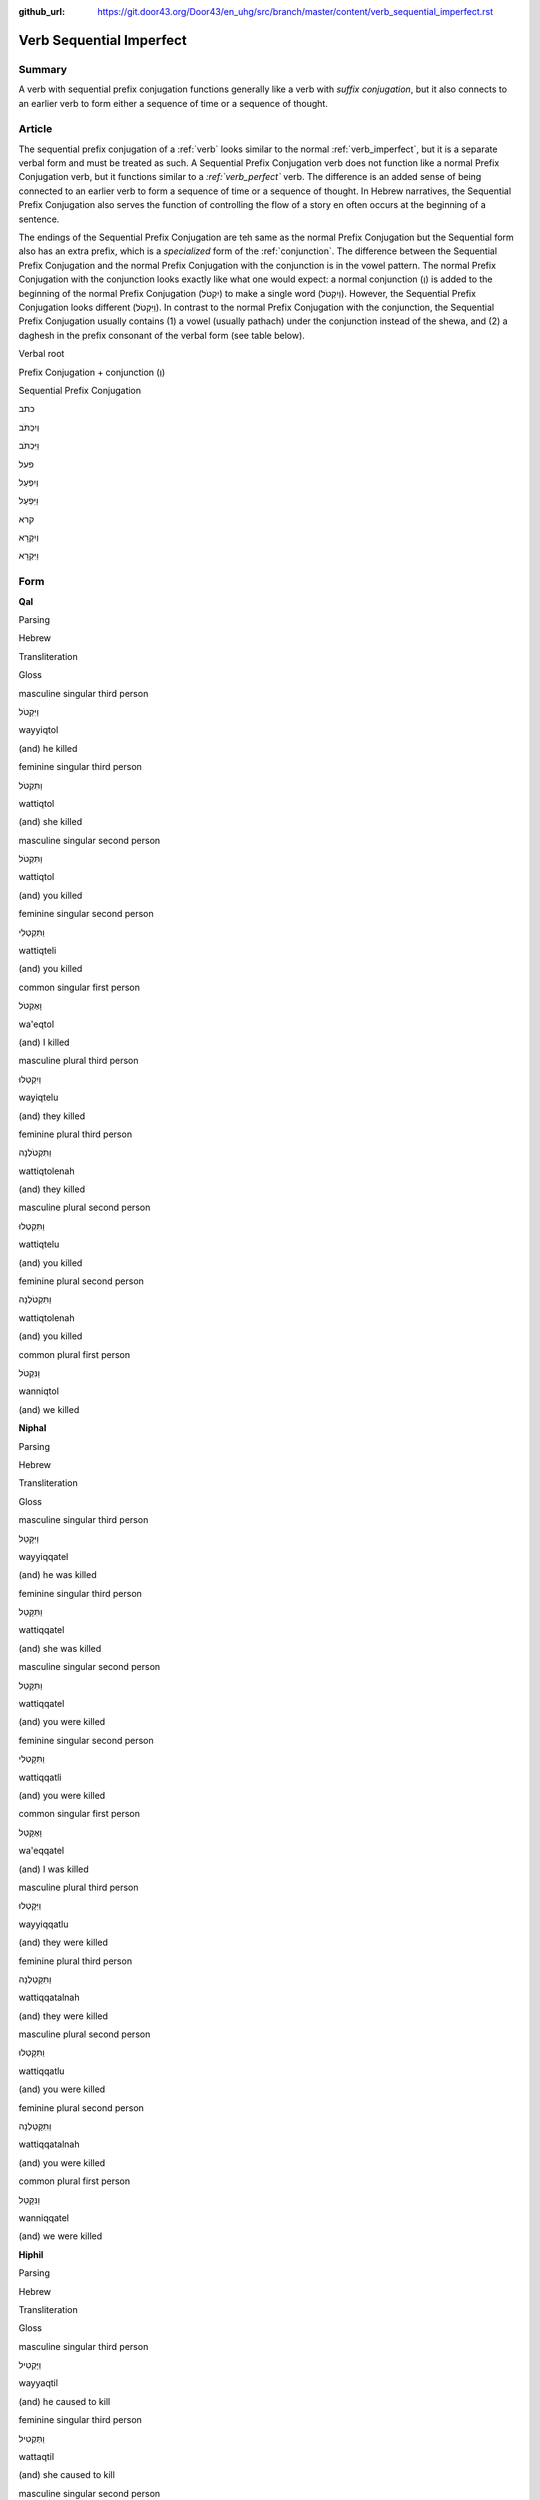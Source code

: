 :github_url: https://git.door43.org/Door43/en_uhg/src/branch/master/content/verb_sequential_imperfect.rst

.. _verb_sequential_imperfect:

Verb Sequential Imperfect
=========================

Summary
-------

A verb with sequential prefix conjugation functions generally like a
verb with *suffix conjugation*, but it also connects to an earlier verb
to form either a sequence of time or a sequence of thought.

Article
-------

The sequential prefix conjugation of a
:ref:`verb`
looks similar to the normal :ref:`verb_imperfect`,
but it is a separate verbal form and must be treated as such. A
Sequential Prefix Conjugation verb does not function like a normal
Prefix Conjugation verb, but it functions similar to a *:ref:`verb_perfect`*
verb. The difference is an added sense of being connected to an earlier
verb to form a sequence of time or a sequence of thought. In Hebrew
narratives, the Sequential Prefix Conjugation also serves the function
of controlling the flow of a story en often occurs at the beginning of a
sentence.

The endings of the Sequential Prefix Conjugation are teh same as the
normal Prefix Conjugation but the Sequential form also has an extra
prefix, which is a *specialized* form of the
:ref:`conjunction`.
The difference between the Sequential Prefix Conjugation and the normal
Prefix Conjugation with the conjunction is in the vowel pattern. The
normal Prefix Conjugation with the conjunction looks exactly like what
one would expect: a normal conjunction (וְ) is added to the beginning of
the normal Prefix Conjugation (יִקְטֹל) to make a single word
(וְיִקְטֹל). However, the Sequential Prefix Conjugation looks different
(וַיִּקְטֹל). In contrast to the normal Prefix Conjugation with the
conjunction, the Sequential Prefix Conjugation usually contains (1) a
vowel (usually pathach) under the conjunction instead of the shewa, and
(2) a daghesh in the prefix consonant of the verbal form (see table
below).

.. raw:: html

   <table border="1" class="docutils">

.. raw:: html

   <tr class="row-odd" align="center">

.. raw:: html

   <th>

Verbal root

.. raw:: html

   </th>

.. raw:: html

   <th>

Prefix Conjugation + conjunction (וְ)

.. raw:: html

   </th>

.. raw:: html

   <th>

Sequential Prefix Conjugation

.. raw:: html

   </th>

.. raw:: html

   </tr>

.. raw:: html

   <tr class="row-odd" align="center">

.. raw:: html

   <td>

כתב

.. raw:: html

   </td>

.. raw:: html

   <td>

וְיִכְתֹּב

.. raw:: html

   </td>

.. raw:: html

   <td>

וַיִּכְתֹּב

.. raw:: html

   </td>

.. raw:: html

   </tr>

.. raw:: html

   <tr class="row-even" align="center">

.. raw:: html

   <td>

פעל

.. raw:: html

   </td>

.. raw:: html

   <td>

וְיִפְעַל

.. raw:: html

   </td>

.. raw:: html

   <td>

וַיִּפְעַל

.. raw:: html

   </td>

.. raw:: html

   </tr>

.. raw:: html

   <tr class="row-odd" align="center">

.. raw:: html

   <td>

קרא

.. raw:: html

   </td>

.. raw:: html

   <td>

וְיִקְרָא

.. raw:: html

   </td>

.. raw:: html

   <td>

וַיִּקְרָא

.. raw:: html

   </td>

.. raw:: html

   </tr>

.. raw:: html

   </tbody>

.. raw:: html

   </table>

Form
----

**Qal**

.. raw:: html

   <table border="1" class="docutils">

.. raw:: html

   <tr class="row-odd">

.. raw:: html

   <th>

Parsing

.. raw:: html

   </th>

.. raw:: html

   <th>

Hebrew

.. raw:: html

   </th>

.. raw:: html

   <th>

Transliteration

.. raw:: html

   </th>

.. raw:: html

   <th>

Gloss

.. raw:: html

   </th>

.. raw:: html

   </tr>

.. raw:: html

   <tr class="row-even" align="center">

.. raw:: html

   <td>

masculine singular third person

.. raw:: html

   </td>

.. raw:: html

   <td>

וַיִּקְטֹל

.. raw:: html

   </td>

.. raw:: html

   <td>

wayyiqtol

.. raw:: html

   </td>

.. raw:: html

   <td>

(and) he killed

.. raw:: html

   </td>

.. raw:: html

   </tr>

.. raw:: html

   <tr class="row-odd" align="center">

.. raw:: html

   <td>

feminine singular third person

.. raw:: html

   </td>

.. raw:: html

   <td>

וַתִּקְטֹל

.. raw:: html

   </td>

.. raw:: html

   <td>

wattiqtol

.. raw:: html

   </td>

.. raw:: html

   <td>

(and) she killed

.. raw:: html

   </td>

.. raw:: html

   </tr>

.. raw:: html

   <tr class="row-even" align="center">

.. raw:: html

   <td>

masculine singular second person

.. raw:: html

   </td>

.. raw:: html

   <td>

וַתִּקְטֹל

.. raw:: html

   </td>

.. raw:: html

   <td>

wattiqtol

.. raw:: html

   </td>

.. raw:: html

   <td>

(and) you killed

.. raw:: html

   </td>

.. raw:: html

   </tr>

.. raw:: html

   <tr class="row-odd" align="center">

.. raw:: html

   <td>

feminine singular second person

.. raw:: html

   </td>

.. raw:: html

   <td>

וַתִּקְטְלִי

.. raw:: html

   </td>

.. raw:: html

   <td>

wattiqteli

.. raw:: html

   </td>

.. raw:: html

   <td>

(and) you killed

.. raw:: html

   </td>

.. raw:: html

   </tr>

.. raw:: html

   <tr class="row-even" align="center">

.. raw:: html

   <td>

common singular first person

.. raw:: html

   </td>

.. raw:: html

   <td>

וָאֶקְטֹל

.. raw:: html

   </td>

.. raw:: html

   <td>

wa'eqtol

.. raw:: html

   </td>

.. raw:: html

   <td>

(and) I killed

.. raw:: html

   </td>

.. raw:: html

   </tr>

.. raw:: html

   <tr class="row-odd" align="center">

.. raw:: html

   <td>

masculine plural third person

.. raw:: html

   </td>

.. raw:: html

   <td>

וַיִקְטְלוּ

.. raw:: html

   </td>

.. raw:: html

   <td>

wayiqtelu

.. raw:: html

   </td>

.. raw:: html

   <td>

(and) they killed

.. raw:: html

   </td>

.. raw:: html

   </tr>

.. raw:: html

   <tr class="row-even" align="center">

.. raw:: html

   <td>

feminine plural third person

.. raw:: html

   </td>

.. raw:: html

   <td>

וַתִּקְטֹלְנָה

.. raw:: html

   </td>

.. raw:: html

   <td>

wattiqtolenah

.. raw:: html

   </td>

.. raw:: html

   <td>

(and) they killed

.. raw:: html

   </td>

.. raw:: html

   </tr>

.. raw:: html

   <tr class="row-odd" align="center">

.. raw:: html

   <td>

masculine plural second person

.. raw:: html

   </td>

.. raw:: html

   <td>

וַתִּקְטְלוּ

.. raw:: html

   </td>

.. raw:: html

   <td>

wattiqtelu

.. raw:: html

   </td>

.. raw:: html

   <td>

(and) you killed

.. raw:: html

   </td>

.. raw:: html

   </tr>

.. raw:: html

   <tr class="row-even" align="center">

.. raw:: html

   <td>

feminine plural second person

.. raw:: html

   </td>

.. raw:: html

   <td>

וַתִּקְטֹלְנָה

.. raw:: html

   </td>

.. raw:: html

   <td>

wattiqtolenah

.. raw:: html

   </td>

.. raw:: html

   <td>

(and) you killed

.. raw:: html

   </td>

.. raw:: html

   </tr>

.. raw:: html

   <tr class="row-odd" align="center">

.. raw:: html

   <td>

common plural first person

.. raw:: html

   </td>

.. raw:: html

   <td>

וַנִּקְטֹל

.. raw:: html

   </td>

.. raw:: html

   <td>

wanniqtol

.. raw:: html

   </td>

.. raw:: html

   <td>

(and) we killed

.. raw:: html

   </td>

.. raw:: html

   </tr>

.. raw:: html

   </tbody>

.. raw:: html

   </table>

**Niphal**

.. raw:: html

   <table border="1" class="docutils">

.. raw:: html

   <tr class="row-odd">

.. raw:: html

   <th>

Parsing

.. raw:: html

   </th>

.. raw:: html

   <th>

Hebrew

.. raw:: html

   </th>

.. raw:: html

   <th>

Transliteration

.. raw:: html

   </th>

.. raw:: html

   <th>

Gloss

.. raw:: html

   </th>

.. raw:: html

   </tr>

.. raw:: html

   <tr class="row-even" align="center">

.. raw:: html

   <td>

masculine singular third person

.. raw:: html

   </td>

.. raw:: html

   <td>

וַיִּקָּטֵל

.. raw:: html

   </td>

.. raw:: html

   <td>

wayyiqqatel

.. raw:: html

   </td>

.. raw:: html

   <td>

(and) he was killed

.. raw:: html

   </td>

.. raw:: html

   </tr>

.. raw:: html

   <tr class="row-odd" align="center">

.. raw:: html

   <td>

feminine singular third person

.. raw:: html

   </td>

.. raw:: html

   <td>

וַתִּקָּטֵל

.. raw:: html

   </td>

.. raw:: html

   <td>

wattiqqatel

.. raw:: html

   </td>

.. raw:: html

   <td>

(and) she was killed

.. raw:: html

   </td>

.. raw:: html

   </tr>

.. raw:: html

   <tr class="row-even" align="center">

.. raw:: html

   <td>

masculine singular second person

.. raw:: html

   </td>

.. raw:: html

   <td>

וַתִּקָּטֵל

.. raw:: html

   </td>

.. raw:: html

   <td>

wattiqqatel

.. raw:: html

   </td>

.. raw:: html

   <td>

(and) you were killed

.. raw:: html

   </td>

.. raw:: html

   </tr>

.. raw:: html

   <tr class="row-odd" align="center">

.. raw:: html

   <td>

feminine singular second person

.. raw:: html

   </td>

.. raw:: html

   <td>

וַתִּקָּטְלִי

.. raw:: html

   </td>

.. raw:: html

   <td>

wattiqqatli

.. raw:: html

   </td>

.. raw:: html

   <td>

(and) you were killed

.. raw:: html

   </td>

.. raw:: html

   </tr>

.. raw:: html

   <tr class="row-even" align="center">

.. raw:: html

   <td>

common singular first person

.. raw:: html

   </td>

.. raw:: html

   <td>

וָאֶקָּטֵל

.. raw:: html

   </td>

.. raw:: html

   <td>

wa'eqqatel

.. raw:: html

   </td>

.. raw:: html

   <td>

(and) I was killed

.. raw:: html

   </td>

.. raw:: html

   </tr>

.. raw:: html

   <tr class="row-odd" align="center">

.. raw:: html

   <td>

masculine plural third person

.. raw:: html

   </td>

.. raw:: html

   <td>

וַיִּקָּטְלוּ

.. raw:: html

   </td>

.. raw:: html

   <td>

wayyiqqatlu

.. raw:: html

   </td>

.. raw:: html

   <td>

(and) they were killed

.. raw:: html

   </td>

.. raw:: html

   </tr>

.. raw:: html

   <tr class="row-even" align="center">

.. raw:: html

   <td>

feminine plural third person

.. raw:: html

   </td>

.. raw:: html

   <td>

וַתִּקָּטַלְנָה

.. raw:: html

   </td>

.. raw:: html

   <td>

wattiqqatalnah

.. raw:: html

   </td>

.. raw:: html

   <td>

(and) they were killed

.. raw:: html

   </td>

.. raw:: html

   </tr>

.. raw:: html

   <tr class="row-odd" align="center">

.. raw:: html

   <td>

masculine plural second person

.. raw:: html

   </td>

.. raw:: html

   <td>

וַתִּקָּטְלוּ

.. raw:: html

   </td>

.. raw:: html

   <td>

wattiqqatlu

.. raw:: html

   </td>

.. raw:: html

   <td>

(and) you were killed

.. raw:: html

   </td>

.. raw:: html

   </tr>

.. raw:: html

   <tr class="row-even" align="center">

.. raw:: html

   <td>

feminine plural second person

.. raw:: html

   </td>

.. raw:: html

   <td>

וַתִּקָּטַלְנָה

.. raw:: html

   </td>

.. raw:: html

   <td>

wattiqqatalnah

.. raw:: html

   </td>

.. raw:: html

   <td>

(and) you were killed

.. raw:: html

   </td>

.. raw:: html

   </tr>

.. raw:: html

   <tr class="row-odd" align="center">

.. raw:: html

   <td>

common plural first person

.. raw:: html

   </td>

.. raw:: html

   <td>

וַנִּקָּטֵל

.. raw:: html

   </td>

.. raw:: html

   <td>

wanniqqatel

.. raw:: html

   </td>

.. raw:: html

   <td>

(and) we were killed

.. raw:: html

   </td>

.. raw:: html

   </tr>

.. raw:: html

   </tbody>

.. raw:: html

   </table>

**Hiphil**

.. raw:: html

   <table border="1" class="docutils">

.. raw:: html

   <tr class="row-odd">

.. raw:: html

   <th>

Parsing

.. raw:: html

   </th>

.. raw:: html

   <th>

Hebrew

.. raw:: html

   </th>

.. raw:: html

   <th>

Transliteration

.. raw:: html

   </th>

.. raw:: html

   <th>

Gloss

.. raw:: html

   </th>

.. raw:: html

   </tr>

.. raw:: html

   <tr class="row-even" align="center">

.. raw:: html

   <td>

masculine singular third person

.. raw:: html

   </td>

.. raw:: html

   <td>

וַיַּקְטִיל

.. raw:: html

   </td>

.. raw:: html

   <td>

wayyaqtil

.. raw:: html

   </td>

.. raw:: html

   <td>

(and) he caused to kill

.. raw:: html

   </td>

.. raw:: html

   </tr>

.. raw:: html

   <tr class="row-odd" align="center">

.. raw:: html

   <td>

feminine singular third person

.. raw:: html

   </td>

.. raw:: html

   <td>

וַתַּקְטִיל

.. raw:: html

   </td>

.. raw:: html

   <td>

wattaqtil

.. raw:: html

   </td>

.. raw:: html

   <td>

(and) she caused to kill

.. raw:: html

   </td>

.. raw:: html

   </tr>

.. raw:: html

   <tr class="row-even" align="center">

.. raw:: html

   <td>

masculine singular second person

.. raw:: html

   </td>

.. raw:: html

   <td>

וַתַּקְטִיל

.. raw:: html

   </td>

.. raw:: html

   <td>

wattaqtil

.. raw:: html

   </td>

.. raw:: html

   <td>

(and) you caused to kill

.. raw:: html

   </td>

.. raw:: html

   </tr>

.. raw:: html

   <tr class="row-odd" align="center">

.. raw:: html

   <td>

feminine singular second person

.. raw:: html

   </td>

.. raw:: html

   <td>

וַתַּקְטִילִי

.. raw:: html

   </td>

.. raw:: html

   <td>

wattaqtili

.. raw:: html

   </td>

.. raw:: html

   <td>

(and) you caused to kill

.. raw:: html

   </td>

.. raw:: html

   </tr>

.. raw:: html

   <tr class="row-even" align="center">

.. raw:: html

   <td>

common singular first person

.. raw:: html

   </td>

.. raw:: html

   <td>

וָאַקְטִיל

.. raw:: html

   </td>

.. raw:: html

   <td>

wa'aqtil

.. raw:: html

   </td>

.. raw:: html

   <td>

(and) I caused to kill

.. raw:: html

   </td>

.. raw:: html

   </tr>

.. raw:: html

   <tr class="row-odd" align="center">

.. raw:: html

   <td>

masculine plural third person

.. raw:: html

   </td>

.. raw:: html

   <td>

וַיַּקְטִילוּ

.. raw:: html

   </td>

.. raw:: html

   <td>

wayyaqtilu

.. raw:: html

   </td>

.. raw:: html

   <td>

(and) they caused to kill

.. raw:: html

   </td>

.. raw:: html

   </tr>

.. raw:: html

   <tr class="row-even" align="center">

.. raw:: html

   <td>

feminine plural third person

.. raw:: html

   </td>

.. raw:: html

   <td>

וַתַּקְטֵלְנָה

.. raw:: html

   </td>

.. raw:: html

   <td>

wattaqtelenah

.. raw:: html

   </td>

.. raw:: html

   <td>

(and) they caused to kill

.. raw:: html

   </td>

.. raw:: html

   </tr>

.. raw:: html

   <tr class="row-odd" align="center">

.. raw:: html

   <td>

masculine plural second person

.. raw:: html

   </td>

.. raw:: html

   <td>

וַתַּקְטִילוּ

.. raw:: html

   </td>

.. raw:: html

   <td>

wattaqtilu

.. raw:: html

   </td>

.. raw:: html

   <td>

(and) you caused to kill

.. raw:: html

   </td>

.. raw:: html

   </tr>

.. raw:: html

   <tr class="row-even" align="center">

.. raw:: html

   <td>

feminine plural second person

.. raw:: html

   </td>

.. raw:: html

   <td>

וַתַּקְטֵלְנָה

.. raw:: html

   </td>

.. raw:: html

   <td>

wattaqtelenah

.. raw:: html

   </td>

.. raw:: html

   <td>

(and) you caused to kill

.. raw:: html

   </td>

.. raw:: html

   </tr>

.. raw:: html

   <tr class="row-odd" align="center">

.. raw:: html

   <td>

common plural first person

.. raw:: html

   </td>

.. raw:: html

   <td>

וַנַּקְטִיל

.. raw:: html

   </td>

.. raw:: html

   <td>

wannaqtil

.. raw:: html

   </td>

.. raw:: html

   <td>

(and) we caused to kill

.. raw:: html

   </td>

.. raw:: html

   </tr>

.. raw:: html

   </tbody>

.. raw:: html

   </table>

**Hophal**

.. raw:: html

   <table border="1" class="docutils">

.. raw:: html

   <tr class="row-odd">

.. raw:: html

   <th>

Parsing

.. raw:: html

   </th>

.. raw:: html

   <th>

Hebrew

.. raw:: html

   </th>

.. raw:: html

   <th>

Transliteration

.. raw:: html

   </th>

.. raw:: html

   <th>

Gloss

.. raw:: html

   </th>

.. raw:: html

   </tr>

.. raw:: html

   <tr class="row-even" align="center">

.. raw:: html

   <td>

masculine singular third person

.. raw:: html

   </td>

.. raw:: html

   <td>

וַיָּקְטַל

.. raw:: html

   </td>

.. raw:: html

   <td>

wayyoqtal

.. raw:: html

   </td>

.. raw:: html

   <td>

(and) he was caused to kill

.. raw:: html

   </td>

.. raw:: html

   </tr>

.. raw:: html

   <tr class="row-odd" align="center">

.. raw:: html

   <td>

feminine singular third person

.. raw:: html

   </td>

.. raw:: html

   <td>

וַתָּקְטַל

.. raw:: html

   </td>

.. raw:: html

   <td>

wattoqtal

.. raw:: html

   </td>

.. raw:: html

   <td>

(and) whe was caused to kill

.. raw:: html

   </td>

.. raw:: html

   </tr>

.. raw:: html

   <tr class="row-even" align="center">

.. raw:: html

   <td>

masculine singular second person

.. raw:: html

   </td>

.. raw:: html

   <td>

וַתָּקְטַל

.. raw:: html

   </td>

.. raw:: html

   <td>

wattoqtal

.. raw:: html

   </td>

.. raw:: html

   <td>

(and) you were caused to kill

.. raw:: html

   </td>

.. raw:: html

   </tr>

.. raw:: html

   <tr class="row-odd" align="center">

.. raw:: html

   <td>

feminine singular second person

.. raw:: html

   </td>

.. raw:: html

   <td>

וַתָּקְטְלִי

.. raw:: html

   </td>

.. raw:: html

   <td>

wattoqteli

.. raw:: html

   </td>

.. raw:: html

   <td>

(and) you were caused to kill

.. raw:: html

   </td>

.. raw:: html

   </tr>

.. raw:: html

   <tr class="row-even" align="center">

.. raw:: html

   <td>

common singular first person

.. raw:: html

   </td>

.. raw:: html

   <td>

וָאָקְטַל

.. raw:: html

   </td>

.. raw:: html

   <td>

wa'oqtal

.. raw:: html

   </td>

.. raw:: html

   <td>

(and) I was caused to kill

.. raw:: html

   </td>

.. raw:: html

   </tr>

.. raw:: html

   <tr class="row-odd" align="center">

.. raw:: html

   <td>

masculine plural third person

.. raw:: html

   </td>

.. raw:: html

   <td>

וַיָּקְטְלוּ

.. raw:: html

   </td>

.. raw:: html

   <td>

wayyoqtelu

.. raw:: html

   </td>

.. raw:: html

   <td>

(and) they were caused to kill

.. raw:: html

   </td>

.. raw:: html

   </tr>

.. raw:: html

   <tr class="row-even" align="center">

.. raw:: html

   <td>

feminine plural third person

.. raw:: html

   </td>

.. raw:: html

   <td>

וַתָּקְטַלְנָה

.. raw:: html

   </td>

.. raw:: html

   <td>

wattoqtalnah

.. raw:: html

   </td>

.. raw:: html

   <td>

(and) they were caused to kill

.. raw:: html

   </td>

.. raw:: html

   </tr>

.. raw:: html

   <tr class="row-odd" align="center">

.. raw:: html

   <td>

masculine plural second person

.. raw:: html

   </td>

.. raw:: html

   <td>

וַתָּקְטְלוּ

.. raw:: html

   </td>

.. raw:: html

   <td>

wattoqtelu

.. raw:: html

   </td>

.. raw:: html

   <td>

(and) you were caused to kill

.. raw:: html

   </td>

.. raw:: html

   </tr>

.. raw:: html

   <tr class="row-even" align="center">

.. raw:: html

   <td>

feminine plural second person

.. raw:: html

   </td>

.. raw:: html

   <td>

וַתָּקְטַלְנָה

.. raw:: html

   </td>

.. raw:: html

   <td>

wattoqtalnah

.. raw:: html

   </td>

.. raw:: html

   <td>

(and) you were caused to kill

.. raw:: html

   </td>

.. raw:: html

   </tr>

.. raw:: html

   <tr class="row-odd" align="center">

.. raw:: html

   <td>

common plural first person

.. raw:: html

   </td>

.. raw:: html

   <td>

וַנָּקְטַל

.. raw:: html

   </td>

.. raw:: html

   <td>

wannoqtal

.. raw:: html

   </td>

.. raw:: html

   <td>

(and) we were caused to kill

.. raw:: html

   </td>

.. raw:: html

   </tr>

.. raw:: html

   </tbody>

.. raw:: html

   </table>

**Piel**

.. raw:: html

   <table border="1" class="docutils">

.. raw:: html

   <tr class="row-odd">

.. raw:: html

   <th>

Parsing

.. raw:: html

   </th>

.. raw:: html

   <th>

Hebrew

.. raw:: html

   </th>

.. raw:: html

   <th>

Transliteration

.. raw:: html

   </th>

.. raw:: html

   <th>

Gloss

.. raw:: html

   </th>

.. raw:: html

   </tr>

.. raw:: html

   <tr class="row-even" align="center">

.. raw:: html

   <td>

masculine singular third person

.. raw:: html

   </td>

.. raw:: html

   <td>

וַיְּקַטֵּל

.. raw:: html

   </td>

.. raw:: html

   <td>

wayyeqattel

.. raw:: html

   </td>

.. raw:: html

   <td>

(and) he slaughtered

.. raw:: html

   </td>

.. raw:: html

   </tr>

.. raw:: html

   <tr class="row-odd" align="center">

.. raw:: html

   <td>

feminine singular third person

.. raw:: html

   </td>

.. raw:: html

   <td>

וַתְּקַטֵּל

.. raw:: html

   </td>

.. raw:: html

   <td>

watteqattel

.. raw:: html

   </td>

.. raw:: html

   <td>

(and) she slaughtered

.. raw:: html

   </td>

.. raw:: html

   </tr>

.. raw:: html

   <tr class="row-even" align="center">

.. raw:: html

   <td>

masculine singular second person

.. raw:: html

   </td>

.. raw:: html

   <td>

וַתְּקַטֵּל

.. raw:: html

   </td>

.. raw:: html

   <td>

watteqattel

.. raw:: html

   </td>

.. raw:: html

   <td>

(and) you slaughtered

.. raw:: html

   </td>

.. raw:: html

   </tr>

.. raw:: html

   <tr class="row-odd" align="center">

.. raw:: html

   <td>

feminine singular second person

.. raw:: html

   </td>

.. raw:: html

   <td>

וַתְּקַטְּלִי

.. raw:: html

   </td>

.. raw:: html

   <td>

watteqatteli

.. raw:: html

   </td>

.. raw:: html

   <td>

(and) you slaughtered

.. raw:: html

   </td>

.. raw:: html

   </tr>

.. raw:: html

   <tr class="row-even" align="center">

.. raw:: html

   <td>

common singular first person

.. raw:: html

   </td>

.. raw:: html

   <td>

וָאֲקַטֵּל

.. raw:: html

   </td>

.. raw:: html

   <td>

wa'eqattel

.. raw:: html

   </td>

.. raw:: html

   <td>

(and) I slaughtered

.. raw:: html

   </td>

.. raw:: html

   </tr>

.. raw:: html

   <tr class="row-odd" align="center">

.. raw:: html

   <td>

masculine plural third person

.. raw:: html

   </td>

.. raw:: html

   <td>

וַיְּקַטְּלוּ

.. raw:: html

   </td>

.. raw:: html

   <td>

wayyeqattelu

.. raw:: html

   </td>

.. raw:: html

   <td>

(and) they slaughtered

.. raw:: html

   </td>

.. raw:: html

   </tr>

.. raw:: html

   <tr class="row-even" align="center">

.. raw:: html

   <td>

feminine plural third person

.. raw:: html

   </td>

.. raw:: html

   <td>

וַתְּקַטַּלְנָה

.. raw:: html

   </td>

.. raw:: html

   <td>

watteqattelnah

.. raw:: html

   </td>

.. raw:: html

   <td>

(and) they slaughtered

.. raw:: html

   </td>

.. raw:: html

   </tr>

.. raw:: html

   <tr class="row-odd" align="center">

.. raw:: html

   <td>

masculine plural second person

.. raw:: html

   </td>

.. raw:: html

   <td>

וַתְּקַטְּלוּ

.. raw:: html

   </td>

.. raw:: html

   <td>

watteqattelu

.. raw:: html

   </td>

.. raw:: html

   <td>

(and) you slaughtered

.. raw:: html

   </td>

.. raw:: html

   </tr>

.. raw:: html

   <tr class="row-even" align="center">

.. raw:: html

   <td>

feminine plural second person

.. raw:: html

   </td>

.. raw:: html

   <td>

וַתְּקַטַּלְנָה

.. raw:: html

   </td>

.. raw:: html

   <td>

watteqattelnah

.. raw:: html

   </td>

.. raw:: html

   <td>

(and) you slaughtered

.. raw:: html

   </td>

.. raw:: html

   </tr>

.. raw:: html

   <tr class="row-odd" align="center">

.. raw:: html

   <td>

common plural first person

.. raw:: html

   </td>

.. raw:: html

   <td>

וַנְּקַטֵּל

.. raw:: html

   </td>

.. raw:: html

   <td>

wanneqattel

.. raw:: html

   </td>

.. raw:: html

   <td>

(and) we slaughtered

.. raw:: html

   </td>

.. raw:: html

   </tr>

.. raw:: html

   </tbody>

.. raw:: html

   </table>

**Pual**

.. raw:: html

   <table border="1" class="docutils">

.. raw:: html

   <tr class="row-odd">

.. raw:: html

   <th>

Parsing

.. raw:: html

   </th>

.. raw:: html

   <th>

Hebrew

.. raw:: html

   </th>

.. raw:: html

   <th>

Transliteration

.. raw:: html

   </th>

.. raw:: html

   <th>

Gloss

.. raw:: html

   </th>

.. raw:: html

   </tr>

.. raw:: html

   <tr class="row-even" align="center">

.. raw:: html

   <td>

masculine singular third person

.. raw:: html

   </td>

.. raw:: html

   <td>

וַיְּקֻטַּל

.. raw:: html

   </td>

.. raw:: html

   <td>

wayyequttal

.. raw:: html

   </td>

.. raw:: html

   <td>

(and) he was slaughtered

.. raw:: html

   </td>

.. raw:: html

   </tr>

.. raw:: html

   <tr class="row-odd" align="center">

.. raw:: html

   <td>

feminine singular third person

.. raw:: html

   </td>

.. raw:: html

   <td>

וַתְּקֻטַּל

.. raw:: html

   </td>

.. raw:: html

   <td>

wattequttal

.. raw:: html

   </td>

.. raw:: html

   <td>

(and) she was slaughtered

.. raw:: html

   </td>

.. raw:: html

   </tr>

.. raw:: html

   <tr class="row-even" align="center">

.. raw:: html

   <td>

masculine singular second person

.. raw:: html

   </td>

.. raw:: html

   <td>

וַתְּקֻטַּל

.. raw:: html

   </td>

.. raw:: html

   <td>

wattequttal

.. raw:: html

   </td>

.. raw:: html

   <td>

(and) you were slaughtered

.. raw:: html

   </td>

.. raw:: html

   </tr>

.. raw:: html

   <tr class="row-odd" align="center">

.. raw:: html

   <td>

feminine singular second person

.. raw:: html

   </td>

.. raw:: html

   <td>

וַתְּקֻטְּלִי

.. raw:: html

   </td>

.. raw:: html

   <td>

wattequtteli

.. raw:: html

   </td>

.. raw:: html

   <td>

(and) you were slaughtered

.. raw:: html

   </td>

.. raw:: html

   </tr>

.. raw:: html

   <tr class="row-even" align="center">

.. raw:: html

   <td>

common singular first person

.. raw:: html

   </td>

.. raw:: html

   <td>

וָאֲקֻטַּל

.. raw:: html

   </td>

.. raw:: html

   <td>

wa'aquttal

.. raw:: html

   </td>

.. raw:: html

   <td>

(and) I was slaughtered

.. raw:: html

   </td>

.. raw:: html

   </tr>

.. raw:: html

   <tr class="row-odd" align="center">

.. raw:: html

   <td>

masculine plural third person

.. raw:: html

   </td>

.. raw:: html

   <td>

וַיְּקֻטְּלוּ

.. raw:: html

   </td>

.. raw:: html

   <td>

wayyequttelu

.. raw:: html

   </td>

.. raw:: html

   <td>

(and) they were slaughtered

.. raw:: html

   </td>

.. raw:: html

   </tr>

.. raw:: html

   <tr class="row-even" align="center">

.. raw:: html

   <td>

feminine plural third person

.. raw:: html

   </td>

.. raw:: html

   <td>

וַתְּקֻטַּלְנָה

.. raw:: html

   </td>

.. raw:: html

   <td>

wattequttalnah

.. raw:: html

   </td>

.. raw:: html

   <td>

(and) they were slaughtered

.. raw:: html

   </td>

.. raw:: html

   </tr>

.. raw:: html

   <tr class="row-odd" align="center">

.. raw:: html

   <td>

masculine plural second person

.. raw:: html

   </td>

.. raw:: html

   <td>

וַתְּקֻטְּלוּ

.. raw:: html

   </td>

.. raw:: html

   <td>

wattequttelu

.. raw:: html

   </td>

.. raw:: html

   <td>

(and) you were slaughtered

.. raw:: html

   </td>

.. raw:: html

   </tr>

.. raw:: html

   <tr class="row-even" align="center">

.. raw:: html

   <td>

feminine plural second person

.. raw:: html

   </td>

.. raw:: html

   <td>

וַתְּקֻטַּלְנָה

.. raw:: html

   </td>

.. raw:: html

   <td>

wattequttalnah

.. raw:: html

   </td>

.. raw:: html

   <td>

(and) you were slaughtered

.. raw:: html

   </td>

.. raw:: html

   </tr>

.. raw:: html

   <tr class="row-odd" align="center">

.. raw:: html

   <td>

common plural first person

.. raw:: html

   </td>

.. raw:: html

   <td>

וַנְּקֻטַּל

.. raw:: html

   </td>

.. raw:: html

   <td>

wannequttal

.. raw:: html

   </td>

.. raw:: html

   <td>

(and) we were slaughtered

.. raw:: html

   </td>

.. raw:: html

   </tr>

.. raw:: html

   </tbody>

.. raw:: html

   </table>

**Hithpael**

.. raw:: html

   <table border="1" class="docutils">

.. raw:: html

   <tr class="row-odd">

.. raw:: html

   <th>

Parsing

.. raw:: html

   </th>

.. raw:: html

   <th>

Hebrew

.. raw:: html

   </th>

.. raw:: html

   <th>

Transliteration

.. raw:: html

   </th>

.. raw:: html

   <th>

Gloss

.. raw:: html

   </th>

.. raw:: html

   </tr>

.. raw:: html

   <tr class="row-even" align="center">

.. raw:: html

   <td>

masculine singular third person

.. raw:: html

   </td>

.. raw:: html

   <td>

וַיְּתְקַטֵּל

.. raw:: html

   </td>

.. raw:: html

   <td>

wayyithqattel

.. raw:: html

   </td>

.. raw:: html

   <td>

(and) he killed himself

.. raw:: html

   </td>

.. raw:: html

   </tr>

.. raw:: html

   <tr class="row-odd" align="center">

.. raw:: html

   <td>

feminine singular third person

.. raw:: html

   </td>

.. raw:: html

   <td>

וַתִּתְקַטֵּל

.. raw:: html

   </td>

.. raw:: html

   <td>

wattithqattel

.. raw:: html

   </td>

.. raw:: html

   <td>

(and) she killed herself

.. raw:: html

   </td>

.. raw:: html

   </tr>

.. raw:: html

   <tr class="row-even" align="center">

.. raw:: html

   <td>

masculine singular second person

.. raw:: html

   </td>

.. raw:: html

   <td>

וַתִּתְקַטֵּל

.. raw:: html

   </td>

.. raw:: html

   <td>

wattithqattel

.. raw:: html

   </td>

.. raw:: html

   <td>

(and) you killed yourself

.. raw:: html

   </td>

.. raw:: html

   </tr>

.. raw:: html

   <tr class="row-odd" align="center">

.. raw:: html

   <td>

feminine singular second person

.. raw:: html

   </td>

.. raw:: html

   <td>

וַתִּתְקַטְּלִי

.. raw:: html

   </td>

.. raw:: html

   <td>

wattithqatteli

.. raw:: html

   </td>

.. raw:: html

   <td>

(and) you killed yourself

.. raw:: html

   </td>

.. raw:: html

   </tr>

.. raw:: html

   <tr class="row-even" align="center">

.. raw:: html

   <td>

common singular first person

.. raw:: html

   </td>

.. raw:: html

   <td>

וָאֶתְקַטֵּל

.. raw:: html

   </td>

.. raw:: html

   <td>

wa'ethqattel

.. raw:: html

   </td>

.. raw:: html

   <td>

(and) I killed myself

.. raw:: html

   </td>

.. raw:: html

   </tr>

.. raw:: html

   <tr class="row-odd" align="center">

.. raw:: html

   <td>

masculine plural third person

.. raw:: html

   </td>

.. raw:: html

   <td>

וַיְּתְקַטְּלוּ

.. raw:: html

   </td>

.. raw:: html

   <td>

wayyithqattelu

.. raw:: html

   </td>

.. raw:: html

   <td>

(and) they killed themselves

.. raw:: html

   </td>

.. raw:: html

   </tr>

.. raw:: html

   <tr class="row-even" align="center">

.. raw:: html

   <td>

feminine plural third person

.. raw:: html

   </td>

.. raw:: html

   <td>

וַתִּתְקַטֵּלְנָה

.. raw:: html

   </td>

.. raw:: html

   <td>

wattithqattelnah

.. raw:: html

   </td>

.. raw:: html

   <td>

(and) they killed themselves

.. raw:: html

   </td>

.. raw:: html

   </tr>

.. raw:: html

   <tr class="row-odd" align="center">

.. raw:: html

   <td>

masculine plural second person

.. raw:: html

   </td>

.. raw:: html

   <td>

וַתִּתְקַטְּלוּ

.. raw:: html

   </td>

.. raw:: html

   <td>

wattithqattelu

.. raw:: html

   </td>

.. raw:: html

   <td>

(and) you killed yourselves

.. raw:: html

   </td>

.. raw:: html

   </tr>

.. raw:: html

   <tr class="row-even" align="center">

.. raw:: html

   <td>

feminine plural second person

.. raw:: html

   </td>

.. raw:: html

   <td>

וַתִּתְקַטֵּלְנָה

.. raw:: html

   </td>

.. raw:: html

   <td>

wattithqattelnah

.. raw:: html

   </td>

.. raw:: html

   <td>

(and) you killed yourselves

.. raw:: html

   </td>

.. raw:: html

   </tr>

.. raw:: html

   <tr class="row-odd" align="center">

.. raw:: html

   <td>

common plural first person

.. raw:: html

   </td>

.. raw:: html

   <td>

וַנְּתְקַטֵּל

.. raw:: html

   </td>

.. raw:: html

   <td>

wannithqattel

.. raw:: html

   </td>

.. raw:: html

   <td>

(and) we killed ourselves

.. raw:: html

   </td>

.. raw:: html

   </tr>

.. raw:: html

   </tbody>

.. raw:: html

   </table>

Function
--------

The Sequential Prefix Conjugation indicates any one of these kinds of
verbal actions:

Completed actions, or actions in the past
^^^^^^^^^^^^^^^^^^^^^^^^^^^^^^^^^^^^^^^^^

-  GEN 12:1

   .. raw:: html

      <table border="1" class="docutils">

   .. raw:: html

      <colgroup>

   .. raw:: html

      <col width="100%" />

   .. raw:: html

      </colgroup>

   .. raw:: html

      <tbody valign="top">

   .. raw:: html

      <tr class="row-odd" align="right">

   .. raw:: html

      <td>

   וַיֹּ֤אמֶר יְהוָה֙ אֶל־אַבְרָ֔ם

   .. raw:: html

      </td>

   .. raw:: html

      </tr>

   .. raw:: html

      <tr class="row-even">

   .. raw:: html

      <td>

   **wayyomer** yehwah 'el-'avram

   .. raw:: html

      </td>

   .. raw:: html

      </tr>

   .. raw:: html

      <tr class="row-odd">

   .. raw:: html

      <td>

   **and-he-said** Yahweh to\_Abram

   .. raw:: html

      </td>

   .. raw:: html

      </tr>

   .. raw:: html

      <tr class="row-even">

   .. raw:: html

      <td>

   **Now** Yahweh **said** to Abram

   .. raw:: html

      </td>

   .. raw:: html

      </tr>

   .. raw:: html

      </tbody>

   .. raw:: html

      </table>

-  GEN 13:1

   .. raw:: html

      <table border="1" class="docutils">

   .. raw:: html

      <colgroup>

   .. raw:: html

      <col width="100%" />

   .. raw:: html

      </colgroup>

   .. raw:: html

      <tbody valign="top">

   .. raw:: html

      <tr class="row-odd" align="right">

   .. raw:: html

      <td>

   וַיַּעַל֩ אַבְרָ֨ם מִמִּצְרַ֜יִם

   .. raw:: html

      </td>

   .. raw:: html

      </tr>

   .. raw:: html

      <tr class="row-even">

   .. raw:: html

      <td>

   **wayya'al** 'avram mimmitsrayim

   .. raw:: html

      </td>

   .. raw:: html

      </tr>

   .. raw:: html

      <tr class="row-odd">

   .. raw:: html

      <td>

   **and-he-went-up** Abram from-Egypt

   .. raw:: html

      </td>

   .. raw:: html

      </tr>

   .. raw:: html

      <tr class="row-even">

   .. raw:: html

      <td>

   **So** Abram **went up** from Egypt

   .. raw:: html

      </td>

   .. raw:: html

      </tr>

   .. raw:: html

      </tbody>

   .. raw:: html

      </table>

Stative actions
^^^^^^^^^^^^^^^

This kind of action describes a state or condition, usually with a
:ref:`verb-stative-or-non-action-verbs`
or in a passive
:ref:`stem`.
\* GEN 22:19

.. raw:: html

   <table border="1" class="docutils">

.. raw:: html

   <colgroup>

.. raw:: html

   <col width="100%" />

.. raw:: html

   </colgroup>

.. raw:: html

   <tbody valign="top">

.. raw:: html

   <tr class="row-odd" align="right">

.. raw:: html

   <td>

וַיֵּ֥שֶׁב אַבְרָהָ֖ם בִּבְאֵ֥ר שָֽׁבַע

.. raw:: html

   </td>

.. raw:: html

   </tr>

.. raw:: html

   <tr class="row-even">

.. raw:: html

   <td>

**wayyeshev** 'avraham biv'er shava'

.. raw:: html

   </td>

.. raw:: html

   </tr>

.. raw:: html

   <tr class="row-odd">

.. raw:: html

   <td>

**and-he-remained** Abraham in-Beer Sheba

.. raw:: html

   </td>

.. raw:: html

   </tr>

.. raw:: html

   <tr class="row-even">

.. raw:: html

   <td>

**and** Abraham **lived** at Beersheba.

.. raw:: html

   </td>

.. raw:: html

   </tr>

.. raw:: html

   </tbody>

.. raw:: html

   </table>

-  GEN 21:8

   .. raw:: html

      <table border="1" class="docutils">

   .. raw:: html

      <colgroup>

   .. raw:: html

      <col width="100%" />

   .. raw:: html

      </colgroup>

   .. raw:: html

      <tbody valign="top">

   .. raw:: html

      <tr class="row-odd" align="right">

   .. raw:: html

      <td>

   וַיִּגְדַּ֥ל הַיֶּ֖לֶד וַיִּגָּמַ֑ל

   .. raw:: html

      </td>

   .. raw:: html

      </tr>

   .. raw:: html

      <tr class="row-even">

   .. raw:: html

      <td>

   **wayyigdal** hayyeled **wayyiggamal**

   .. raw:: html

      </td>

   .. raw:: html

      </tr>

   .. raw:: html

      <tr class="row-odd">

   .. raw:: html

      <td>

   **And-he-grew** the-child **and-he-was-weaned**

   .. raw:: html

      </td>

   .. raw:: html

      </tr>

   .. raw:: html

      <tr class="row-even">

   .. raw:: html

      <td>

   The child **grew and was weaned**

   .. raw:: html

      </td>

   .. raw:: html

      </tr>

   .. raw:: html

      </tbody>

   .. raw:: html

      </table>

Actions that are paired together in a sentence (often with the verb היה)
^^^^^^^^^^^^^^^^^^^^^^^^^^^^^^^^^^^^^^^^^^^^^^^^^^^^^^^^^^^^^^^^^^^^^^^^

-  JOB 1:6

   .. raw:: html

      <table border="1" class="docutils">

   .. raw:: html

      <colgroup>

   .. raw:: html

      <col width="100%" />

   .. raw:: html

      </colgroup>

   .. raw:: html

      <tbody valign="top">

   .. raw:: html

      <tr class="row-odd" align="right">

   .. raw:: html

      <td>

   וַיְהִ֣י הַיּ֔וֹם **וַיָּבֹ֙אוּ֙** בְּנֵ֣י הָאֱלֹהִ֔ים

   .. raw:: html

      </td>

   .. raw:: html

      </tr>

   .. raw:: html

      <tr class="row-even">

   .. raw:: html

      <td>

   **wayhi** hayyom **wayyavo'u** bene ha'elohim

   .. raw:: html

      </td>

   .. raw:: html

      </tr>

   .. raw:: html

      <tr class="row-odd">

   .. raw:: html

      <td>

   **and-it-came** the-day **and-they-went** sons-of the-God

   .. raw:: html

      </td>

   .. raw:: html

      </tr>

   .. raw:: html

      <tr class="row-even">

   .. raw:: html

      <td>

   **And then came** the day **when** the sons of God **came**

   .. raw:: html

      </td>

   .. raw:: html

      </tr>

   .. raw:: html

      </tbody>

   .. raw:: html

      </table>

-  JUD 19:27

   .. raw:: html

      <table border="1" class="docutils">

   .. raw:: html

      <colgroup>

   .. raw:: html

      <col width="100%" />

   .. raw:: html

      </colgroup>

   .. raw:: html

      <tbody valign="top">

   .. raw:: html

      <tr class="row-odd" align="right">

   .. raw:: html

      <td>

   וַיָּ֨קָם אֲדֹנֶ֜יהָ בַּבֹּ֗קֶר **וַיִּפְתַּח֙** דַּלְת֣וֹת הַבַּ֔יִת

   .. raw:: html

      </td>

   .. raw:: html

      </tr>

   .. raw:: html

      <tr class="row-even">

   .. raw:: html

      <td>

   **wayyaqom** 'adoneyha babboqer **wayyiftah** dalthoth habbayith

   .. raw:: html

      </td>

   .. raw:: html

      </tr>

   .. raw:: html

      <tr class="row-odd">

   .. raw:: html

      <td>

   **and-he-rose-up** her-lord in-the-morning **and-he-opened** doors-of
   the-house

   .. raw:: html

      </td>

   .. raw:: html

      </tr>

   .. raw:: html

      <tr class="row-even">

   .. raw:: html

      <td>

   Her master **rose up** in the morning **and opened** the doors of the
   house

   .. raw:: html

      </td>

   .. raw:: html

      </tr>

   .. raw:: html

      </tbody>

   .. raw:: html

      </table>

-  GEN 1:28

   .. raw:: html

      <table border="1" class="docutils">

   .. raw:: html

      <colgroup>

   .. raw:: html

      <col width="100%" />

   .. raw:: html

      </colgroup>

   .. raw:: html

      <tbody valign="top">

   .. raw:: html

      <tr class="row-odd" align="right">

   .. raw:: html

      <td>

   וַיְבָ֣רֶךְ אֹתָם֮ אֱלֹהִים֒ **וַיֹּ֨אמֶר** לָהֶ֜ם אֱלֹהִ֗ים

   .. raw:: html

      </td>

   .. raw:: html

      </tr>

   .. raw:: html

      <tr class="row-even">

   .. raw:: html

      <td>

   wayvarekh 'otham 'elohim wayyomer lahem 'elohim

   .. raw:: html

      </td>

   .. raw:: html

      </tr>

   .. raw:: html

      <tr class="row-odd">

   .. raw:: html

      <td>

   **And-he-blessed** them God **and-he-said** to-them God

   .. raw:: html

      </td>

   .. raw:: html

      </tr>

   .. raw:: html

      <tr class="row-even">

   .. raw:: html

      <td>

   God **blessed** them **and** God **said** to them

   .. raw:: html

      </td>

   .. raw:: html

      </tr>

   .. raw:: html

      </tbody>

   .. raw:: html

      </table>

--------------

*Information in this article is taken from* Biblical Hebrew Reference
Grammar, *by van der Merwe, Naudé & Kroeze, p.165-167; and* Hebrew
Grammar, *by Gesenius, section 111.*
